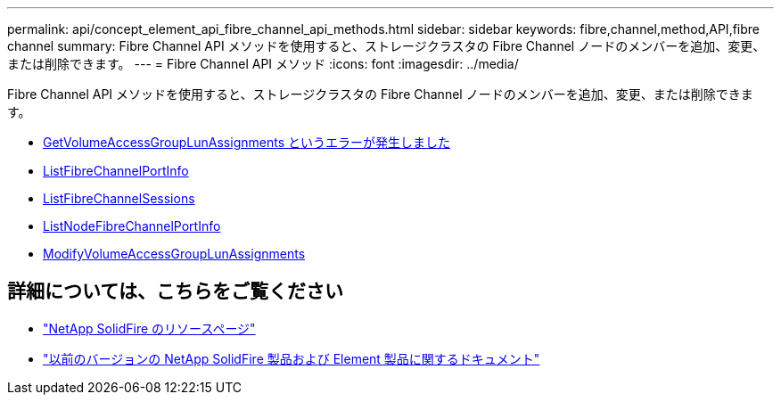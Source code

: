 ---
permalink: api/concept_element_api_fibre_channel_api_methods.html 
sidebar: sidebar 
keywords: fibre,channel,method,API,fibre channel 
summary: Fibre Channel API メソッドを使用すると、ストレージクラスタの Fibre Channel ノードのメンバーを追加、変更、または削除できます。 
---
= Fibre Channel API メソッド
:icons: font
:imagesdir: ../media/


[role="lead"]
Fibre Channel API メソッドを使用すると、ストレージクラスタの Fibre Channel ノードのメンバーを追加、変更、または削除できます。

* xref:reference_element_api_getvolumeaccessgrouplunassignments.adoc[GetVolumeAccessGroupLunAssignments というエラーが発生しました]
* xref:reference_element_api_listfibrechannelportinfo.adoc[ListFibreChannelPortInfo]
* xref:reference_element_api_listfibrechannelsessions.adoc[ListFibreChannelSessions]
* xref:reference_element_api_listnodefibrechannelportinfo.adoc[ListNodeFibreChannelPortInfo]
* xref:reference_element_api_modifyvolumeaccessgrouplunassignments.adoc[ModifyVolumeAccessGroupLunAssignments]




== 詳細については、こちらをご覧ください

* https://www.netapp.com/data-storage/solidfire/documentation/["NetApp SolidFire のリソースページ"^]
* https://docs.netapp.com/sfe-122/topic/com.netapp.ndc.sfe-vers/GUID-B1944B0E-B335-4E0B-B9F1-E960BF32AE56.html["以前のバージョンの NetApp SolidFire 製品および Element 製品に関するドキュメント"^]

